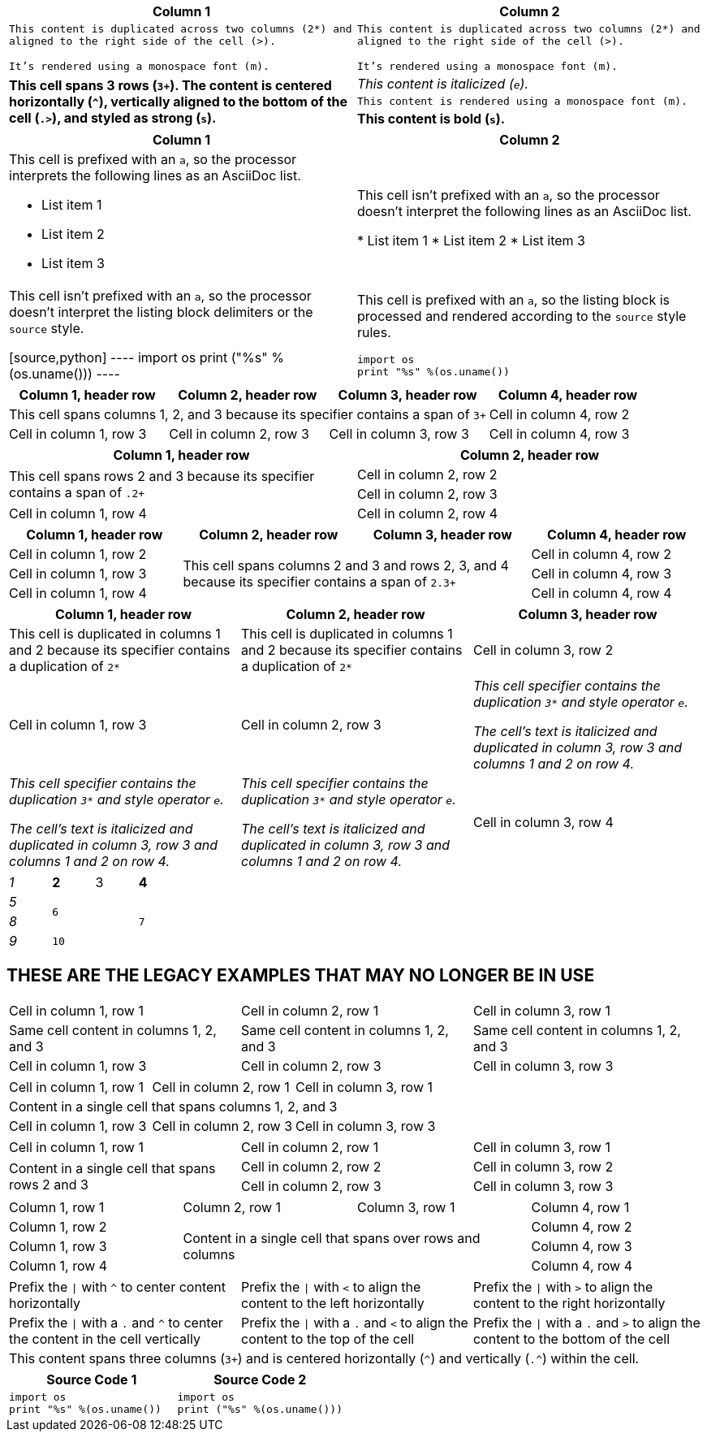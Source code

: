 ////
Examples for table sections, cell specifiers
////

// tag::styles[]
|===
|Column 1 |Column 2

2*>m|This content is duplicated across two columns (2*) and aligned to the right side of the cell (>).

It's rendered using a monospace font (m).

.3+^.>s|This cell spans 3 rows (`3+`).
The content is centered horizontally (`+^+`), vertically aligned to the bottom of the cell (`.>`), and styled as strong (`s`).
e|This content is italicized (`e`).

m|This content is rendered using a monospace font (m).

s|This content is bold (`s`).
|===
// end::styles[]

// tag::adoc[]
|===
|Column 1 |Column 2

a|This cell is prefixed with an `a`, so the processor interprets the following lines as an AsciiDoc list.

* List item 1
* List item 2
* List item 3

|This cell isn't prefixed with an `a`, so the processor doesn't interpret the following lines as an AsciiDoc list.

* List item 1
* List item 2
* List item 3

|This cell isn't prefixed with an `a`, so the processor doesn't interpret the listing block delimiters or the `source` style.

[source,python]
----
import os
print ("%s" %(os.uname()))
----

a|This cell is prefixed with an `a`, so the listing block is processed and rendered according to the `source` style rules.

[source,python]
----
import os
print "%s" %(os.uname())
----

|===
// end::adoc[]

// tag::span-cols[]
|===
|Column 1, header row |Column 2, header row |Column 3, header row |Column 4, header row

3+|This cell spans columns 1, 2, and 3 because its specifier contains a span of `3+`
|Cell in column 4, row 2

|Cell in column 1, row 3
|Cell in column 2, row 3
|Cell in column 3, row 3
|Cell in column 4, row 3
|===
// end::span-cols[]

// tag::span-rows[]
|===
|Column 1, header row |Column 2, header row

.2+|This cell spans rows 2 and 3 because its specifier contains a span of `.2+`
|Cell in column 2, row 2

|Cell in column 2, row 3

|Cell in column 1, row 4
|Cell in column 2, row 4
|===
// end::span-rows[]

// tag::span-block[]
|===
|Column 1, header row |Column 2, header row |Column 3, header row |Column 4, header row

|Cell in column 1, row 2
2.3+|This cell spans columns 2 and 3 and rows 2, 3, and 4 because its specifier contains a span of `2.3+`
|Cell in column 4, row 2

|Cell in column 1, row 3
|Cell in column 4, row 3

|Cell in column 1, row 4
|Cell in column 4, row 4
|===
// end::span-block[]

// tag::clone[]
|===
|Column 1, header row |Column 2, header row |Column 3, header row

2*|This cell is duplicated in columns 1 and 2 because its specifier contains a duplication of `2*`
|Cell in column 3, row 2

|Cell in column 1, row 3
|Cell in column 2, row 3
3*e|This cell specifier contains the duplication `3*` and style operator `e`.

The cell's text is italicized and duplicated in column 3, row 3 and columns 1 and 2 on row 4.

|Cell in column 3, row 4
|===
// end::clone[]

// in qr
// tag::b-spec[]
[cols="e,m,^,>s",width="25%"]
|===
|1 >s|2 |3 |4
^|5 2.2+^.^|6 .3+<.>m|7
^|8
|9 2+>|10
|===
// end::b-spec[]

== THESE ARE THE LEGACY EXAMPLES THAT MAY NO LONGER BE IN USE

// tag::3dup[]
|===

|Cell in column 1, row 1 |Cell in column 2, row 1 |Cell in column 3, row 1

3*|Same cell content in columns 1, 2, and 3

|Cell in column 1, row 3
|Cell in column 2, row 3
|Cell in column 3, row 3

|===
// end::3dup[]

// tag::3span[]
|===

|Cell in column 1, row 1 |Cell in column 2, row 1 |Cell in column 3, row 1

3+|Content in a single cell that spans columns 1, 2, and 3

|Cell in column 1, row 3
|Cell in column 2, row 3
|Cell in column 3, row 3

|===
// end::3span[]

// tag::2span-r[]
|===

|Cell in column 1, row 1 |Cell in column 2, row 1 |Cell in column 3, row 1

.2+|Content in a single cell that spans rows 2 and 3
|Cell in column 2, row 2
|Cell in column 3, row 2

|Cell in column 2, row 3
|Cell in column 3, row 3

|===
// end::2span-r[]

// tag::span-cr[]
|===

|Column 1, row 1 |Column 2, row 1 |Column 3, row 1 |Column 4, row 1

|Column 1, row 2
2.3+|Content in a single cell that spans over rows and columns
|Column 4, row 2

|Column 1, row 3
|Column 4, row 3

|Column 1, row 4
|Column 4, row 4
|===
// end::span-cr[]

// tag::cell-align[]
[cols="3"]
|===
^|Prefix the `{vbar}` with `{caret}` to center content horizontally
<|Prefix the `{vbar}` with `<` to align the content to the left horizontally
>|Prefix the `{vbar}` with `>` to align the content to the right horizontally

.^|Prefix the `{vbar}` with a `.` and `{caret}` to center the content in the cell vertically
.<|Prefix the `{vbar}` with a `.` and `<` to align the content to the top of the cell
.>|Prefix the `{vbar}` with a `.` and `>` to align the content to the bottom of the cell

3+^.^|This content spans three columns (`3{plus}`) and is centered horizontally (`{caret}`) and vertically (`.{caret}`) within the cell.

|===
// end::cell-align[]





// tag::cell-src[]
|===
|Source Code 1 |Source Code 2

a|
[source,python]
----
import os
print "%s" %(os.uname())
----

a|
[source,python]
----
import os
print ("%s" %(os.uname()))
----
|===
// end::cell-src[]
